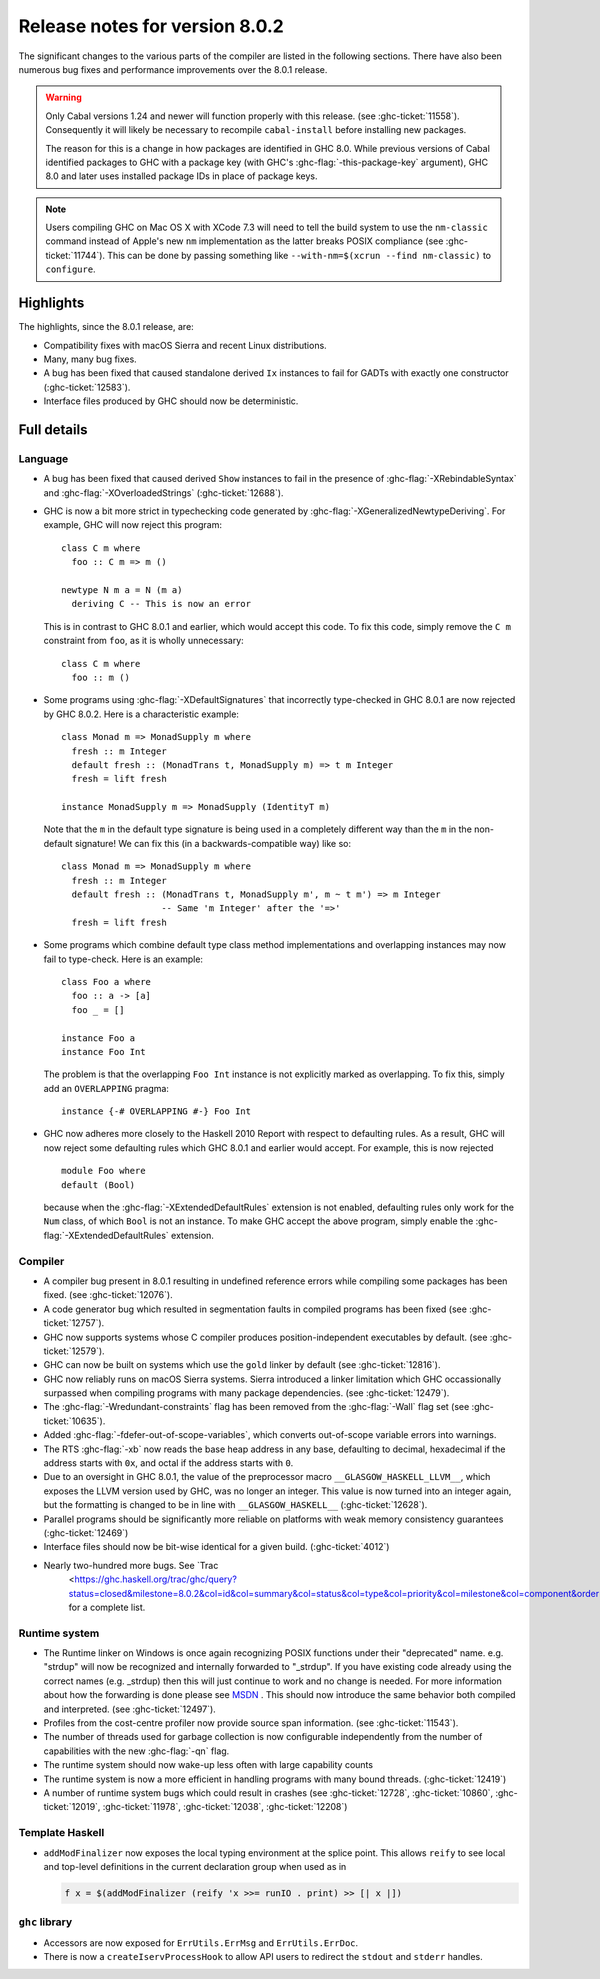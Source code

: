 .. _release-8-0-2:

Release notes for version 8.0.2
===============================

The significant changes to the various parts of the compiler are listed in the
following sections. There have also been numerous bug fixes and performance
improvements over the 8.0.1 release.

.. warning::

    Only Cabal versions 1.24 and newer will function properly with this release.
    (see :ghc-ticket:`11558`). Consequently it will likely be necessary to
    recompile ``cabal-install`` before installing new packages.

    The reason for this is a change in how packages are identified in GHC
    8.0. While previous versions of Cabal identified packages to GHC with a
    package key (with GHC's :ghc-flag:`-this-package-key` argument), GHC 8.0 and
    later uses installed package IDs in place of package keys.

.. note::

    Users compiling GHC on Mac OS X with XCode 7.3 will need to tell the build
    system to use the ``nm-classic`` command instead of Apple's new ``nm``
    implementation as the latter breaks POSIX compliance (see
    :ghc-ticket:`11744`). This can be done by passing something like
    ``--with-nm=$(xcrun --find nm-classic)`` to ``configure``.

Highlights
----------

The highlights, since the 8.0.1 release, are:

-  Compatibility fixes with macOS Sierra and recent Linux distributions.

-  Many, many bug fixes.

-  A bug has been fixed that caused standalone derived ``Ix`` instances to fail
   for GADTs with exactly one constructor (:ghc-ticket:`12583`).

-  Interface files produced by GHC should now be deterministic.

Full details
------------

Language
~~~~~~~~

-  A bug has been fixed that caused derived ``Show`` instances to fail in the
   presence of :ghc-flag:`-XRebindableSyntax` and
   :ghc-flag:`-XOverloadedStrings` (:ghc-ticket:`12688`).

-  GHC is now a bit more strict in typechecking code generated by
   :ghc-flag:`-XGeneralizedNewtypeDeriving`. For example, GHC will now reject
   this program: ::

      class C m where
        foo :: C m => m ()

      newtype N m a = N (m a)
        deriving C -- This is now an error

   This is in contrast to GHC 8.0.1 and earlier, which would accept this code.
   To fix this code, simply remove the ``C m`` constraint from ``foo``, as it
   is wholly unnecessary: ::

      class C m where
        foo :: m ()

-  Some programs using :ghc-flag:`-XDefaultSignatures` that incorrectly
   type-checked in GHC 8.0.1 are now rejected by GHC 8.0.2. Here is a
   characteristic example: ::

      class Monad m => MonadSupply m where
        fresh :: m Integer
        default fresh :: (MonadTrans t, MonadSupply m) => t m Integer
        fresh = lift fresh

      instance MonadSupply m => MonadSupply (IdentityT m)

   Note that the ``m`` in the default type signature is being used in
   a completely different way than the ``m`` in the non-default signature!
   We can fix this (in a backwards-compatible way) like so: ::

      class Monad m => MonadSupply m where
        fresh :: m Integer
        default fresh :: (MonadTrans t, MonadSupply m', m ~ t m') => m Integer
                         -- Same 'm Integer' after the '=>'
        fresh = lift fresh

-  Some programs which combine default type class method implementations and
   overlapping instances may now fail to type-check. Here is an example: ::

      class Foo a where
        foo :: a -> [a]
        foo _ = []

      instance Foo a
      instance Foo Int

   The problem is that the overlapping ``Foo Int`` instance is not explicitly
   marked as overlapping. To fix this, simply add an ``OVERLAPPING`` pragma: ::

      instance {-# OVERLAPPING #-} Foo Int

-  GHC now adheres more closely to the Haskell 2010 Report with respect to
   defaulting rules. As a result, GHC will now reject some defaulting rules
   which GHC 8.0.1 and earlier would accept. For example, this is now
   rejected ::

      module Foo where
      default (Bool)

   because when the :ghc-flag:`-XExtendedDefaultRules` extension is not
   enabled, defaulting rules only work for the ``Num`` class, of which ``Bool``
   is not an instance. To make GHC accept the above program, simply enable the
   :ghc-flag:`-XExtendedDefaultRules` extension.

Compiler
~~~~~~~~

-  A compiler bug present in 8.0.1 resulting in undefined reference errors while
   compiling some packages has been fixed. (see :ghc-ticket:`12076`).

-  A code generator bug which resulted in segmentation faults in compiled
   programs has been fixed (see :ghc-ticket:`12757`).

-  GHC now supports systems whose C compiler produces position-independent
   executables by default. (see :ghc-ticket:`12579`).

-  GHC can now be built on systems which use the ``gold`` linker by default
   (see :ghc-ticket:`12816`).

-  GHC now reliably runs on macOS Sierra systems. Sierra introduced a linker
   limitation which GHC occassionally surpassed when compiling programs with
   many package dependencies. (see :ghc-ticket:`12479`).

-  The :ghc-flag:`-Wredundant-constraints` flag has been removed from the
   :ghc-flag:`-Wall` flag set (see :ghc-ticket:`10635`).

-  Added :ghc-flag:`-fdefer-out-of-scope-variables`, which converts
   out-of-scope variable errors into warnings.

-  The RTS :ghc-flag:`-xb` now reads the base heap address in any base,
   defaulting to decimal, hexadecimal if the address starts with ``0x``, and
   octal if the address starts with ``0``.

-  Due to an oversight in GHC 8.0.1, the value of the preprocessor macro
   ``__GLASGOW_HASKELL_LLVM__``, which exposes the LLVM version used by GHC, was
   no longer an integer. This value is now turned into an integer again, but the
   formatting is changed to be in line with ``__GLASGOW_HASKELL__``
   (:ghc-ticket:`12628`).

-  Parallel programs should be significantly more reliable on platforms with weak
   memory consistency guarantees (:ghc-ticket:`12469`)

-  Interface files should now be bit-wise identical for a given build.
   (:ghc-ticket:`4012`)

- Nearly two-hundred more bugs. See `Trac
   <https://ghc.haskell.org/trac/ghc/query?status=closed&milestone=8.0.2&col=id&col=summary&col=status&col=type&col=priority&col=milestone&col=component&order=priority>`_
   for a complete list.

Runtime system
~~~~~~~~~~~~~~

- The Runtime linker on Windows is once again recognizing POSIX functions under their
  "deprecated" name. e.g. "strdup" will now be recognized and internally forwarded to "_strdup".
  If you have existing code already using the correct names (e.g. _strdup) then this will just continue
  to work and no change is needed. For more information about how the forwarding is done please see
  `MSDN <https://msdn.microsoft.com/en-us/library/ms235384.aspx>`_ . This should now introduce the same
  behavior both compiled and interpreted. (see :ghc-ticket:`12497`).

- Profiles from the cost-centre profiler now provide source span information.
  (see :ghc-ticket:`11543`).

- The number of threads used for garbage collection is now configurable
  independently from the number of capabilities with the new :ghc-flag:`-qn`
  flag.

- The runtime system should now wake-up less often with large capability counts

- The runtime system is now a more efficient in handling programs with many
  bound threads. (:ghc-ticket:`12419`)

- A number of runtime system bugs which could result in crashes (see
  :ghc-ticket:`12728`, :ghc-ticket:`10860`, :ghc-ticket:`12019`,
  :ghc-ticket:`11978`,  :ghc-ticket:`12038`, :ghc-ticket:`12208`)

Template Haskell
~~~~~~~~~~~~~~~~

- ``addModFinalizer`` now exposes the local typing environment at the splice
  point. This allows ``reify`` to see local and top-level definitions in the
  current declaration group when used as in

  .. code-block:: none

      f x = $(addModFinalizer (reify 'x >>= runIO . print) >> [| x |])

``ghc`` library
~~~~~~~~~~~~~~~

- Accessors are now exposed for ``ErrUtils.ErrMsg`` and ``ErrUtils.ErrDoc``.

- There is now a ``createIservProcessHook`` to allow API users to redirect the
  ``stdout`` and ``stderr`` handles.
